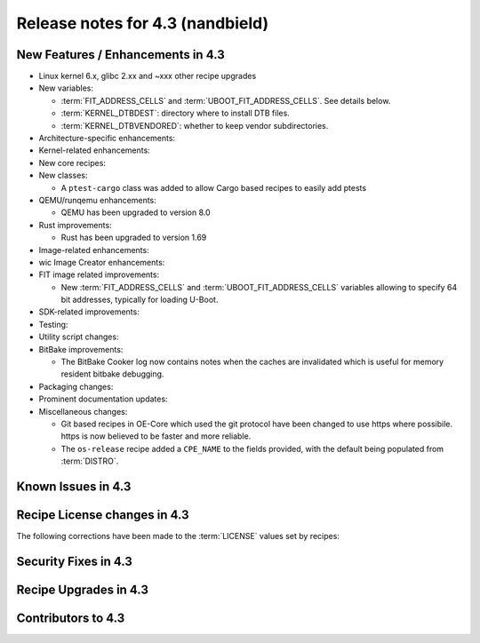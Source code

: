 .. SPDX-License-Identifier: CC-BY-SA-2.0-UK

Release notes for 4.3 (nandbield)
----------------------------------

New Features / Enhancements in 4.3
~~~~~~~~~~~~~~~~~~~~~~~~~~~~~~~~~~

-  Linux kernel 6.x, glibc 2.xx and ~xxx other recipe upgrades

-  New variables:

   -  :term:`FIT_ADDRESS_CELLS` and :term:`UBOOT_FIT_ADDRESS_CELLS`.
      See details below.

   -  :term:`KERNEL_DTBDEST`: directory where to install DTB files.

   -  :term:`KERNEL_DTBVENDORED`: whether to keep vendor subdirectories.

-  Architecture-specific enhancements:

-  Kernel-related enhancements:

-  New core recipes:

-  New classes:

   - A ``ptest-cargo`` class was added to allow Cargo based recipes to easily add ptests

-  QEMU/runqemu enhancements:

   -  QEMU has been upgraded to version 8.0

-  Rust improvements:

   -  Rust has been upgraded to version 1.69

-  Image-related enhancements:

-  wic Image Creator enhancements:

-  FIT image related improvements:

   -  New :term:`FIT_ADDRESS_CELLS` and :term:`UBOOT_FIT_ADDRESS_CELLS` variables allowing
      to specify 64 bit addresses, typically for loading U-Boot.

-  SDK-related improvements:

-  Testing:

-  Utility script changes:

-  BitBake improvements:

   -  The BitBake Cooker log now contains notes when the caches are
      invalidated which is useful for memory resident bitbake debugging.

-  Packaging changes:

-  Prominent documentation updates:

-  Miscellaneous changes:

   -  Git based recipes in OE-Core which used the git protocol have been
      changed to use https where possibile. https is now believed to be
      faster and more reliable.

   -  The ``os-release`` recipe added a ``CPE_NAME`` to the fields provided, with the
      default being populated from :term:`DISTRO`.

Known Issues in 4.3
~~~~~~~~~~~~~~~~~~~

Recipe License changes in 4.3
~~~~~~~~~~~~~~~~~~~~~~~~~~~~~

The following corrections have been made to the :term:`LICENSE` values set by recipes:

Security Fixes in 4.3
~~~~~~~~~~~~~~~~~~~~~

Recipe Upgrades in 4.3
~~~~~~~~~~~~~~~~~~~~~~

Contributors to 4.3
~~~~~~~~~~~~~~~~~~~
